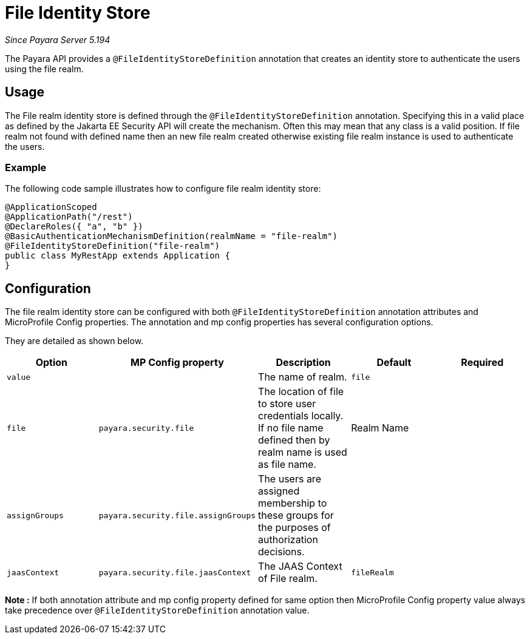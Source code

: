 [[file-identity-store]]
= File Identity Store

_Since Payara Server 5.194_

The Payara API provides a `@FileIdentityStoreDefinition` annotation that creates an identity store to authenticate the users using the file realm.

[[usage]]
== Usage

The File realm identity store is defined through the `@FileIdentityStoreDefinition` annotation.
Specifying this in a valid place as defined by the Jakarta EE Security API will create the mechanism.
Often this may mean that any class is a valid position.
If file realm not found with defined name then an new file realm created otherwise existing file realm instance is used to authenticate the users.

[[usage-example]]
=== Example

The following code sample illustrates how to configure file realm identity store:

[source, java]
----
@ApplicationScoped
@ApplicationPath("/rest")
@DeclareRoles({ "a", "b" })
@BasicAuthenticationMechanismDefinition(realmName = "file-realm")
@FileIdentityStoreDefinition("file-realm")
public class MyRestApp extends Application {
}
----

[[configuration]]
== Configuration

The file realm identity store can be configured with both `@FileIdentityStoreDefinition` annotation attributes 
and MicroProfile Config properties. The annotation and mp config properties has several configuration options.

They are detailed as shown below.


|===
| Option | MP Config property | Description | Default | Required

| `value`
|
| The name of realm.
| `file`
|

| `file`
| `payara.security.file`
| The location of file to store user credentials locally. If no file name defined then by realm name is used as file name.
| Realm Name
|

| `assignGroups`
| `payara.security.file.assignGroups`
| The users are assigned membership to these groups for the purposes of authorization decisions.
|
|

| `jaasContext`
| `payara.security.file.jaasContext`
| The JAAS Context of File realm.
| `fileRealm`
|

|===

*Note :* If both annotation attribute and mp config property defined for same option 
then MicroProfile Config property value always take precedence over `@FileIdentityStoreDefinition` annotation value.
